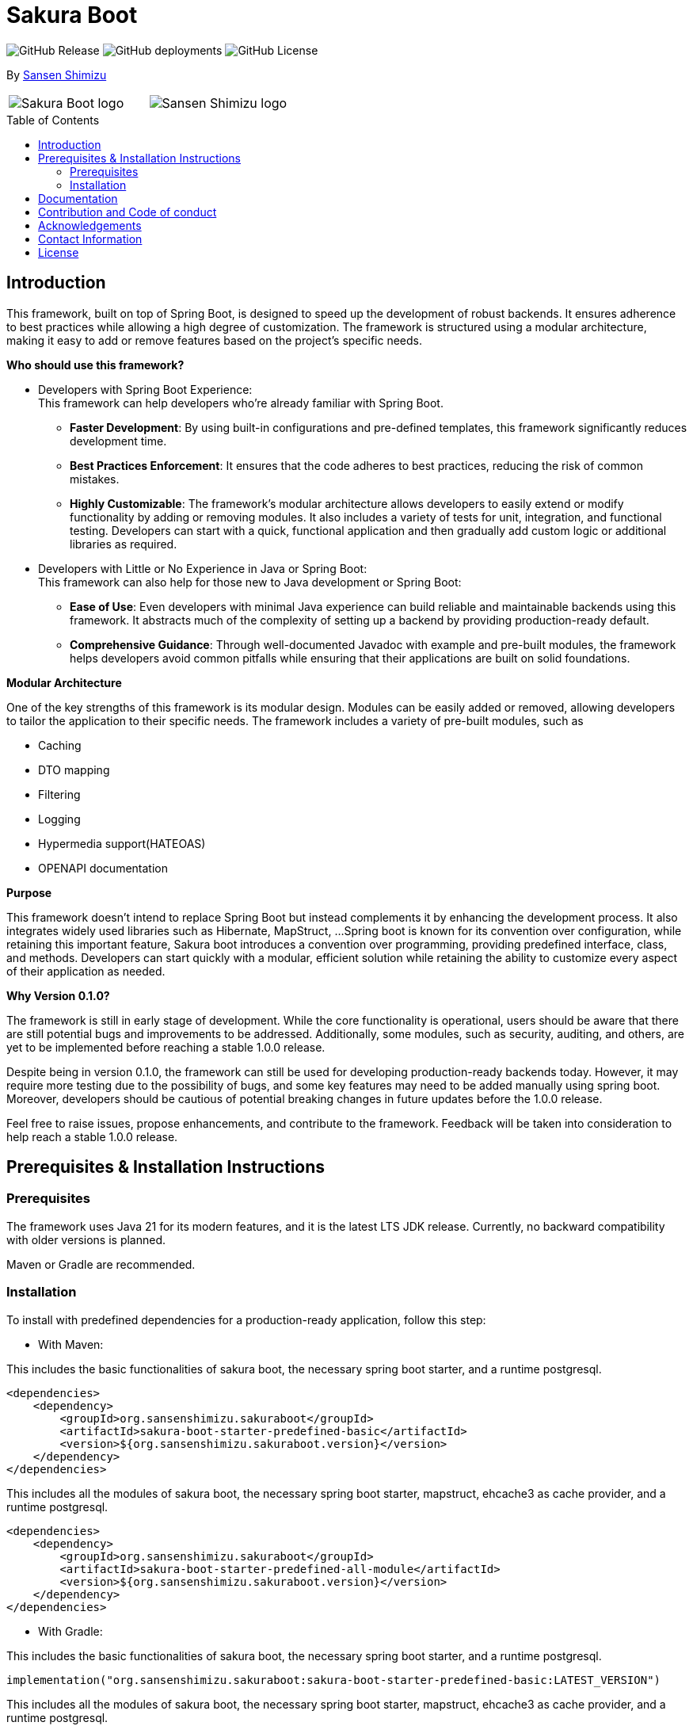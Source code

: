 = Sakura Boot
:toc: macro

image:https://img.shields.io/github/v/release/Sansen-Shimizu/sakura-boot[GitHub Release]
image:https://img.shields.io/github/deployments/Sansen-Shimizu/sakura-boot/github-pages[GitHub deployments]
image:https://img.shields.io/github/license/Sansen-Shimizu/sakura-boot[GitHub License]

[.text-right]
By https://sansen-shimizu.co.jp[Sansen Shimizu]

[cols="^a,^a",frame=none,grid=none]
|===
| image::SakuraBootLogo.png[alt="Sakura Boot logo"]
| image::sansenshimizuLogo.png[alt="Sansen Shimizu logo"]
|===

toc::[]

== Introduction

This framework, built on top of Spring Boot, is designed to speed up the development of robust backends.
It ensures adherence to best practices while allowing a high degree of customization.
The framework is structured using a modular architecture, making it easy to add or remove features based on the project’s specific needs.

*Who should use this framework?*

* Developers with Spring Boot Experience: +
This framework can help developers who’re already familiar with Spring Boot.
** *Faster Development*: By using built-in configurations and pre-defined templates, this framework significantly reduces development time. +
** *Best Practices Enforcement*: It ensures that the code adheres to best practices, reducing the risk of common mistakes.
** *Highly Customizable*: The framework’s modular architecture allows developers to easily extend or modify functionality by adding or removing modules.
It also includes a variety of tests for unit, integration, and functional testing.
Developers can start with a quick, functional application and then gradually add custom logic or additional libraries as required.
* Developers with Little or No Experience in Java or Spring Boot: +
This framework can also help for those new to Java development or Spring Boot:
** *Ease of Use*: Even developers with minimal Java experience can build reliable and maintainable backends using this framework.
It abstracts much of the complexity of setting up a backend by providing production-ready default.
** *Comprehensive Guidance*: Through well-documented Javadoc with example and pre-built modules, the framework helps developers avoid common pitfalls while ensuring that their applications are built on solid foundations.

*Modular Architecture*

One of the key strengths of this framework is its modular design.
Modules can be easily added or removed, allowing developers to tailor the application to their specific needs.
The framework includes a variety of pre-built modules, such as +

* Caching +
* DTO mapping +
* Filtering +
* Logging +
* Hypermedia support(HATEOAS) +
* OPENAPI documentation

*Purpose*

This framework doesn’t intend to replace Spring Boot but instead complements it by enhancing the development process.
It also integrates widely used libraries such as Hibernate, MapStruct, ...
Spring boot is known for its convention over configuration, while retaining this important feature, Sakura boot introduces a convention over programming, providing predefined interface, class, and methods.
Developers can start quickly with a modular, efficient solution while retaining the ability to customize every aspect of their application as needed.

*Why Version 0.1.0?*

The framework is still in early stage of development.
While the core functionality is operational, users should be aware that there are still potential bugs and improvements to be addressed.
Additionally, some modules, such as security, auditing, and others, are yet to be implemented before reaching a stable 1.0.0 release.

Despite being in version 0.1.0, the framework can still be used for developing production-ready backends today.
However, it may require more testing due to the possibility of bugs, and some key features may need to be added manually using spring boot.
Moreover, developers should be cautious of potential breaking changes in future updates before the 1.0.0 release.

Feel free to raise issues, propose enhancements, and contribute to the framework.
Feedback will be taken into consideration to help reach a stable 1.0.0 release.

== Prerequisites & Installation Instructions

=== Prerequisites

The framework uses Java 21 for its modern features, and it is the latest LTS JDK release.
Currently, no backward compatibility with older versions is planned.

Maven or Gradle are recommended.

=== Installation

To install with predefined dependencies for a production-ready application, follow this step:

* With Maven:

This includes the basic functionalities of sakura boot, the necessary spring boot starter, and a runtime postgresql.

[,xml]
----
<dependencies>
    <dependency>
        <groupId>org.sansenshimizu.sakuraboot</groupId>
        <artifactId>sakura-boot-starter-predefined-basic</artifactId>
        <version>${org.sansenshimizu.sakuraboot.version}</version>
    </dependency>
</dependencies>
----

This includes all the modules of sakura boot, the necessary spring boot starter, mapstruct, ehcache3 as cache provider, and a runtime postgresql.

[,xml]
----
<dependencies>
    <dependency>
        <groupId>org.sansenshimizu.sakuraboot</groupId>
        <artifactId>sakura-boot-starter-predefined-all-module</artifactId>
        <version>${org.sansenshimizu.sakuraboot.version}</version>
    </dependency>
</dependencies>
----

* With Gradle:

This includes the basic functionalities of sakura boot, the necessary spring boot starter, and a runtime postgresql.

[,kotlin]
----
implementation("org.sansenshimizu.sakuraboot:sakura-boot-starter-predefined-basic:LATEST_VERSION")
----

This includes all the modules of sakura boot, the necessary spring boot starter, mapstruct, ehcache3 as cache provider, and a runtime postgresql.

[,kotlin]
----
implementation("org.sansenshimizu.sakuraboot:sakura-boot-starter-predefined-all-module:LATEST_VERSION")
----

For custom dependencies that include necessary dependencies, starters without predefined are also available:

* sakura-boot-starter-basic
* sakura-boot-starter-all-module

Starters are also available for test with:

* sakura-boot-starter-basic-unit-test
* sakura-boot-starter-basic-integration-test
* sakura-boot-starter-basic-functional-test
* Same for all-module and predefined.

For more fine-grained control over dependencies, import directly from each module:

* sakura-boot-basic
* sakura-boot-cache
* ...
* sakura-boot-basic-test
* sakura-boot-cache-test
* sakura-boot-functional-test
* ...

== Documentation

The project documentation is located in the link:./docs/[documentation] folder, and available at https://sakuraboot.sansenshimizu.org/documentation[window=_blank].

All the classes are well-documented with Javadoc and example.

link:./example-project/[Example projects] are available to help understand how to use the framework in different basic situations.

== Contribution and Code of conduct

Contributions are welcome! +
If you find a bug, want to correct an issue or suggest improvements, please check out this link:./CONTRIBUTING.adoc[contributing].

The project follows a code of conduct, please check out this link:./CODE_OF_CONDUCT.md[code of conduct].

== Acknowledgements

This project is possible thanks to a number of open source frameworks and libraries, special thanks to :

* https://github.com/spring-projects[The spring projects] and https://github.com/spring-projects/spring-boot[Spring
boot].
* https://github.com/hibernate[Hibernate]
* https://github.com/mapstruct/mapstruct[Mapstruct]
* https://github.com/springdoc[Spring doc]
* https://github.com/projectlombok/lombok[Lombok]
* https://github.com/jjohannes/gradle-project-setup-howto/tree/spring_boot[Gradle best practice]
* https://antora.org/[Antora]

== Contact Information

If you have any questions, feedback, or collaboration ideas, feel free to contact:

* Email: malcolm@sansenshimizu.com
* GitHub: https://github.com/malcolmSansen
* Sansen Shimizu: https://sansen-shimizu.co.jp

== License

Sakura Boot is licensed under the https://www.apache.org/licenses/LICENSE-2.0[Apache License, Version 2.0].
